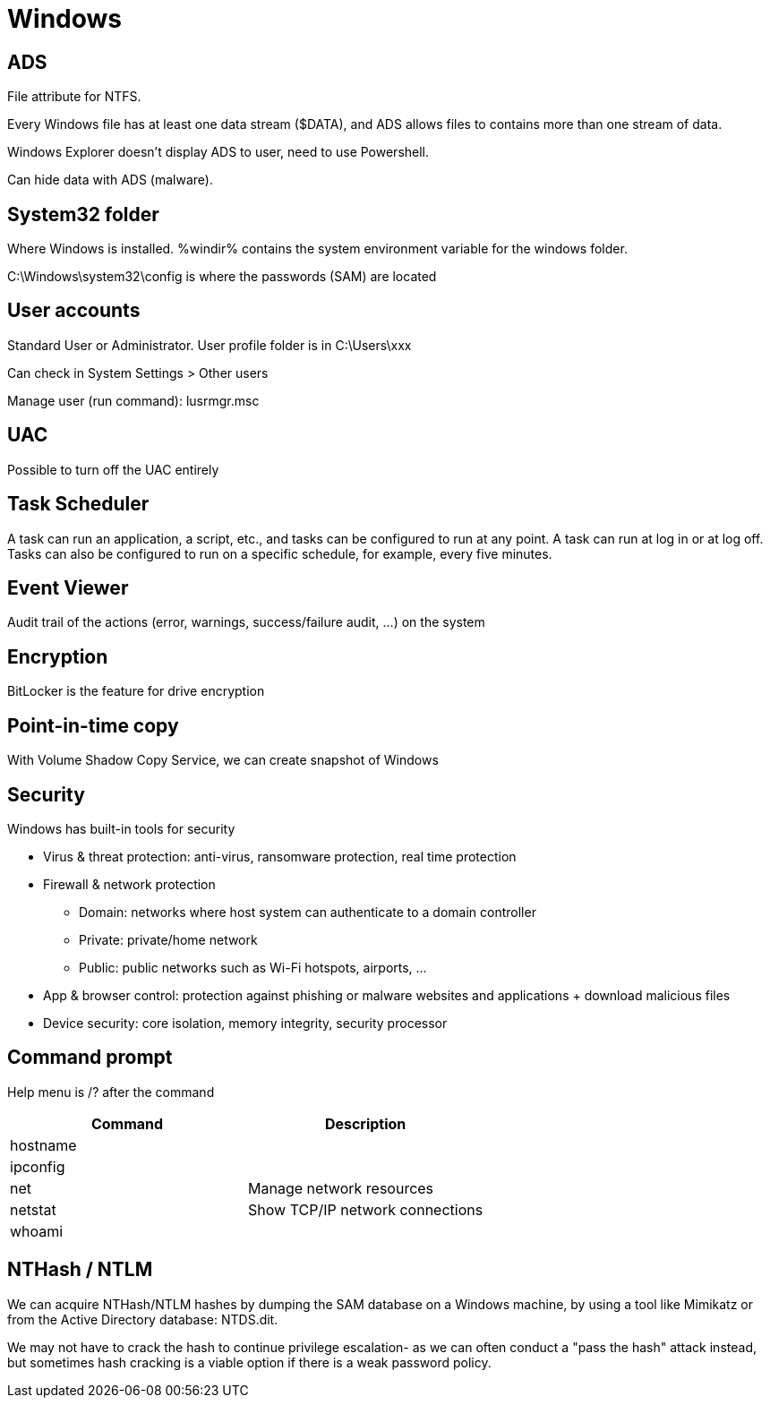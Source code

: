 = Windows

== ADS
File attribute for NTFS.

Every Windows file has at least one data stream ($DATA), and ADS allows files to contains more than one stream of data.

Windows Explorer doesn't display ADS to user, need to use Powershell.

Can hide data with ADS (malware).

== System32 folder
Where Windows is installed. %windir% contains the system environment variable for the windows folder.

C:\Windows\system32\config is where the passwords (SAM) are located

== User accounts
Standard User or Administrator. User profile folder is in C:\Users\xxx

Can check in System Settings > Other users

Manage user (run command): lusrmgr.msc

== UAC
Possible to turn off the UAC entirely

== Task Scheduler
A task can run an application, a script, etc., and tasks can be configured to run at any point. A task can run at log in or at log off. Tasks can also be configured to run on a specific schedule, for example, every five minutes.

== Event Viewer
Audit trail of the actions (error, warnings, success/failure audit, ...) on the system

== Encryption
BitLocker is the feature for drive encryption

== Point-in-time copy
With Volume Shadow Copy Service, we can create snapshot of Windows

== Security
Windows has built-in tools for security

* Virus & threat protection: anti-virus, ransomware protection, real time protection

* Firewall & network protection
** Domain: networks where host system can authenticate to a domain controller
** Private: private/home network
** Public: public networks such as Wi-Fi hotspots, airports, ...

* App & browser control: protection against phishing or malware websites and applications + download malicious files

* Device security: core isolation, memory integrity, security processor

== Command prompt
Help menu is /? after the command

|===
|Command |Description

|hostname
|

|ipconfig
|

|net
|Manage network resources

|netstat
|Show TCP/IP network connections

|whoami
|

|===

== NTHash / NTLM
We can acquire NTHash/NTLM hashes by dumping the SAM database on a Windows machine, by using a tool like Mimikatz or from the Active Directory database: NTDS.dit.

We may not have to crack the hash to continue privilege escalation- as we can often conduct a "pass the hash" attack instead, but sometimes hash cracking is a viable option if there is a weak password policy.

